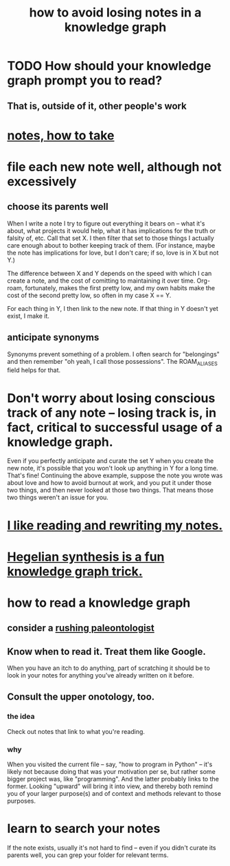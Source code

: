 :PROPERTIES:
:ID:       9e45ccd9-d6e0-4870-8f13-cc11135334d0
:END:
#+title: how to avoid losing notes in a knowledge graph
* TODO How should your knowledge graph prompt you to read?
** That is, outside of it, other people's work
* [[id:ce9e0a8d-19fa-48eb-9d0e-6cedcb0fdc99][notes, how to take]]
* file each new note well, although not excessively
** choose its parents well
   When I write a note I try to figure out everything it bears on -- what it's about, what projects it would help, what it has implications for the truth or falsity of, etc. Call that set X. I then filter that set to those things I actually care enough about to bother keeping track of them. (For instance, maybe the note has implications for love, but I don't care; if so, love is in X but not Y.)

   The difference between X and Y depends on the speed with which I can create a note, and the cost of comitting to maintaining it over time. Org-roam, fortunately, makes the first pretty low, and my own habits make the cost of the second pretty low, so often in my case X == Y.

   For each thing in Y, I then link to the new note. If that thing in Y doesn't yet exist, I make it.
** anticipate synonyms
   Synonyms prevent something of a problem. I often search for "belongings" and then remember "oh yeah, I call those possessions". The ROAM_ALIASES field helps for that.
* Don't worry about losing conscious track of any note -- losing track is, in fact, critical to successful usage of a knowledge graph.
  Even if you perfectly anticipate and curate the set Y when you create the new note, it's possible that you won't look up anything in Y for a long time. That's fine! Continuing the above example, suppose the note you wrote was about love and how to avoid burnout at work, and you put it under those two things, and then never looked at those two things. That means those two things weren't an issue for you.
* [[id:801dad54-f3a9-4b27-97f5-3e3ab3b6dbe5][I like reading and rewriting my notes.]]
* [[id:28f244af-3876-4302-8aa6-4e2306024149][Hegelian synthesis is a fun knowledge graph trick.]]
* how to read a knowledge graph
  :PROPERTIES:
  :ID:       7b2cd1a3-bac4-4057-90e3-a2698a2fdefb
  :END:
** consider a [[id:5498fb6a-fcf2-49e4-a6d0-aa30a615301d][rushing paleontologist]]
** Know when to read it. Treat them like Google.
   When you have an itch to do anything, part of scratching it should be to look in your notes for anything you've already written on it before.
** Consult the upper onotology, too.
*** the idea
    Check out notes that link to what you're reading.
*** why
    When you visited the current file -- say, "how to program in Python" -- it's likely not because doing that was your motivation per se, but rather some bigger project was, like "programming". And the latter probably links to the former. Looking "upward" will bring it into view, and thereby both remind you of your larger purpose(s) and of context and methods relevant to those purposes.
* learn to search your notes
  If the note exists, usually it's not hard to find -- even if you didn't curate its parents well, you can grep your folder for relevant terms.
